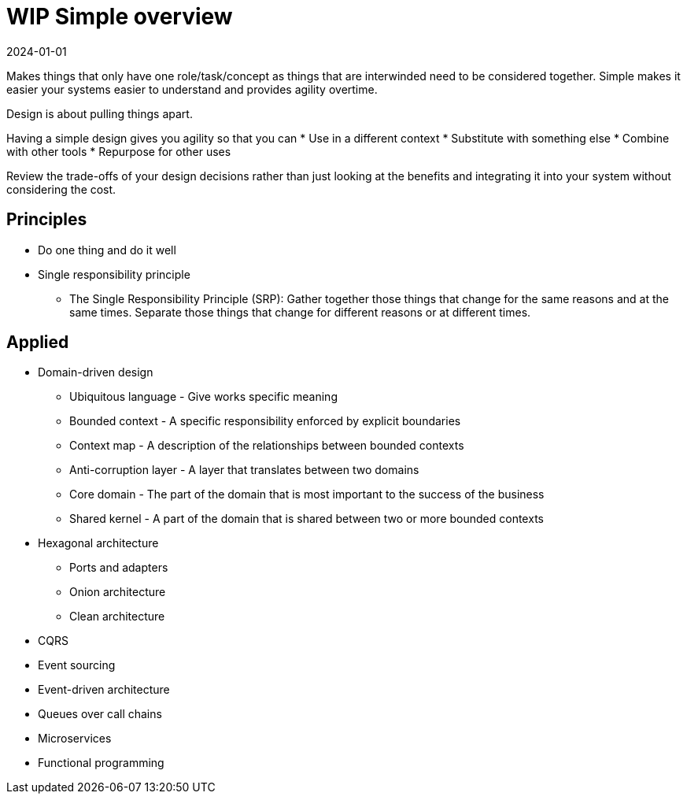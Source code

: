 = WIP Simple overview
:page-layout: post
:page-category: simple
:revdate: 2024-01-01

Makes things that only have one role/task/concept as things that are
interwinded need to be considered together.
Simple makes it easier your systems easier to understand and provides agility
overtime.

Design is about pulling things apart.

Having a simple design gives you agility so that you can
* Use in a different context
* Substitute with something else
* Combine with other tools
* Repurpose for other uses

Review the trade-offs of your design decisions rather than just looking at the benefits
and integrating it into your system without considering the cost.

== Principles

* Do one thing and do it well
* Single responsibility principle
   ** The Single Responsibility Principle (SRP): Gather together those things that change for the same reasons and at the same times. Separate those things that change for different reasons or at different times.

== Applied

* Domain-driven design
   ** Ubiquitous language - Give works specific meaning
   ** Bounded context - A specific responsibility enforced by explicit boundaries
   ** Context map - A description of the relationships between bounded contexts
   ** Anti-corruption layer - A layer that translates between two domains
   ** Core domain - The part of the domain that is most important to the success of the business
   ** Shared kernel - A part of the domain that is shared between two or more bounded contexts
* Hexagonal architecture
   ** Ports and adapters
   ** Onion architecture
   ** Clean architecture
* CQRS
* Event sourcing
* Event-driven architecture
   * Queues over call chains
* Microservices
* Functional programming
